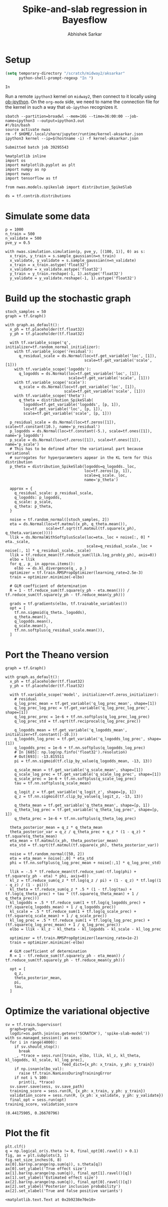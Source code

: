 #+TITLE: Spike-and-slab regression in Bayesflow
#+AUTHOR: Abhishek Sarkar
#+EMAIL: aksarkar@uchicago.edu
#+OPTIONS: ':nil *:t -:t ::t <:t H:3 \n:nil ^:t arch:headline author:t
#+OPTIONS: broken-links:nil c:nil creator:nil d:(not "LOGBOOK") date:t e:t
#+OPTIONS: email:nil f:t inline:t num:t p:nil pri:nil prop:nil stat:t tags:t
#+OPTIONS: tasks:t tex:t timestamp:t title:t toc:t todo:t |:t
#+LANGUAGE: en
#+SELECT_TAGS: export
#+EXCLUDE_TAGS: noexport
#+CREATOR: Emacs 25.1.1 (Org mode 9.1.1)

#+PROPERTY: header-args:ipython+ :session kernel-aksarkar.json :results raw drawer :async t

* Setup

  #+BEGIN_SRC emacs-lisp
    (setq temporary-directory "/scratch/midway2/aksarkar"
          python-shell-prompt-regexp "In ")
  #+END_SRC

  #+RESULTS:
  : In 

  Run a remote ~ipython3~ kernel on ~midway2~, then connect to it locally using
  [[https://github.com/gregsexton/ob-ipython][ob-ipython]]. On the ~org-mode~ side, we need to name the connection file for the
  kernel in such a way that ~ob-ipython~ recognizes it.

  #+BEGIN_SRC shell :dir (concat (file-name-as-directory (getenv "SCRATCH")) "spikeslab")
  sbatch --partition=broadwl --mem=16G --time=36:00:00 --job-name=ipython3 --output=ipython3.out
  #!/bin/bash
  source activate nwas
  rm -f $HOME/.local/share/jupyter/runtime/kernel-aksarkar.json
  ipython3 kernel --ip=$(hostname -i) -f kernel-aksarkar.json
  #+END_SRC

  #+RESULTS:
  : Submitted batch job 39295543

  #+BEGIN_SRC ipython
    %matplotlib inline
    import os
    import matplotlib.pyplot as plt
    import numpy as np
    import nwas
    import tensorflow as tf

    from nwas.models.spikeslab import distribution_SpikeSlab

    ds = tf.contrib.distributions
  #+END_SRC

  #+RESULTS:
  :RESULTS:
  :END:

* Simulate some data

  #+BEGIN_SRC ipython
    p = 1000
    n_train = 500
    n_validate = 500
    pve_y = 0.5

    with nwas.simulation.simulation(p, pve_y, [(100, 1)], 0) as s:
      x_train, y_train = s.sample_gaussian(n=n_train)
      x_validate, y_validate = s.sample_gaussian(n=n_validate)
      x_train = x_train.astype('float32')
      x_validate = x_validate.astype('float32')
      y_train = y_train.reshape(-1, 1).astype('float32')
      y_validate = y_validate.reshape(-1, 1).astype('float32')
  #+END_SRC

  #+RESULTS:
  :RESULTS:
  :END:

* Build up the stochastic graph  

  #+BEGIN_SRC ipython
    stoch_samples = 50
    graph = tf.Graph()

    with graph.as_default():
      x_ph = tf.placeholder(tf.float32)
      y_ph = tf.placeholder(tf.float32)

      with tf.variable_scope('q', initializer=tf.random_normal_initializer):
        with tf.variable_scope('residual'):
          q_residual_scale = ds.Normal(loc=tf.get_variable('loc', [1]),
                                       scale=tf.get_variable('scale', [1]))
        with tf.variable_scope('logodds'):
          q_logodds = ds.Normal(loc=tf.get_variable('loc', [1]),
                                scale=tf.get_variable('scale', [1]))
        with tf.variable_scope('scale'):
          q_scale = ds.Normal(loc=tf.get_variable('loc', [1]),
                              scale=tf.get_variable('scale', [1]))
        with tf.variable_scope('theta'):
          q_theta = distribution_SpikeSlab(
            logodds=tf.get_variable('logodds', [p, 1]),
            loc=tf.get_variable('loc', [p, 1]),
            scale=tf.get_variable('scale', [p, 1]))

      p_residual_scale = ds.Normal(loc=tf.zeros([1]), scale=tf.constant(10.), name='p_residual')
      p_logodds = ds.Normal(loc=tf.constant(-5.), scale=tf.ones([1]), name='p_logodds')
      p_scale = ds.Normal(loc=tf.zeros([1]), scale=tf.ones([1]), name='p_scale')
      # This has to be defined after the variational part because variational
      # surrogates for hyperparameters appear in the KL term for this distribution
      p_theta = distribution_SpikeSlab(logodds=q_logodds._loc,
                                       loc=tf.zeros([p, 1]),
                                       scale=q_scale._loc,
                                       name='p_theta')

      approx = {
        q_residual_scale: p_residual_scale,
        q_logodds: p_logodds,
        q_scale: p_scale,
        q_theta: p_theta,
      }

      noise = tf.random_normal([stoch_samples, 2])
      eta = ds.Normal(loc=tf.matmul(x_ph, q_theta.mean()),
                      scale=tf.sqrt(tf.matmul(tf.square(x_ph), q_theta.variance())))
      llik = ds.NormalWithSoftplusScale(loc=eta._loc + noise[:, 0] * eta._scale,
                                        scale=q_residual_scale._loc + noise[:, 1] * q_residual_scale._scale)
      llik = tf.reduce_mean(tf.reduce_sum(llik.log_prob(y_ph), axis=0))
      elbo = llik
      for q_, p_ in approx.items():
        elbo -= ds.kl_divergence(q_, p_)
      optimizer = tf.train.RMSPropOptimizer(learning_rate=2.5e-3)
      train = optimizer.minimize(-elbo)

      # GLM coefficient of determination
      R = 1 - tf.reduce_sum(tf.square(y_ph - eta.mean())) / tf.reduce_sum(tf.square(y_ph - tf.reduce_mean(y_ph)))

      grads = tf.gradients(elbo, tf.trainable_variables())
      opt = [
        tf.nn.sigmoid(q_theta._logodds),
        q_theta.mean(),
        q_logodds.mean(),
        q_scale.mean(),
        tf.nn.softplus(q_residual_scale.mean()),
      ]
  #+END_SRC

  #+RESULTS:
  :RESULTS:
  :END:

* Port the Theano version

  #+BEGIN_SRC ipython
    graph = tf.Graph()

    with graph.as_default():
      x_ph = tf.placeholder(tf.float32)
      y_ph = tf.placeholder(tf.float32)

      with tf.variable_scope('model', initializer=tf.zeros_initializer):
        # residual
        q_log_prec_mean = tf.get_variable('q_log_prec_mean', shape=[1])
        q_log_prec_log_prec = tf.get_variable('q_log_prec_log_prec', shape=[1])
        q_log_prec_prec = 1e-6 + tf.nn.softplus(q_log_prec_log_prec)
        q_log_prec_std = tf.sqrt(tf.reciprocal(q_log_prec_prec))

        q_logodds_mean = tf.get_variable('q_logodds_mean', initializer=tf.constant([-10.]))
        q_logodds_log_prec = tf.get_variable('q_logodds_log_prec', shape=[1])
        q_logodds_prec = 1e-6 + tf.nn.softplus(q_logodds_log_prec)
        # In [685]: np.log(np.finfo('float32').resolution)
        # Out[693]: -13.815511
        pi = tf.nn.sigmoid(tf.clip_by_value(q_logodds_mean, -13, 13))

        q_scale_mean = tf.get_variable('q_scale_mean', shape=[1])
        q_scale_log_prec = tf.get_variable('q_scale_log_prec', shape=[1])
        q_scale_prec = 1e-6 + tf.nn.softplus(q_scale_log_prec)
        tau = tf.nn.softplus(q_scale_mean)

        q_logit_z = tf.get_variable('q_logit_z', shape=[p, 1])
        q_z = tf.nn.sigmoid(tf.clip_by_value(q_logit_z, -13, 13))

        q_theta_mean = tf.get_variable('q_theta_mean', shape=[p, 1])
        q_theta_log_prec = tf.get_variable('q_theta_log_prec', shape=[p, 1])
        q_theta_prec = 1e-6 + tf.nn.softplus(q_theta_log_prec)

      theta_posterior_mean = q_z * q_theta_mean
      theta_posterior_var = q_z / q_theta_prec + q_z * (1 - q_z) * tf.square(q_theta_mean)
      eta_mean = tf.matmul(x_ph, theta_posterior_mean)
      eta_std = tf.sqrt(tf.matmul(tf.square(x_ph), theta_posterior_var))

      noise = tf.random_normal([50, 2])
      eta = eta_mean + noise[:,0] * eta_std
      phi = tf.nn.softplus(q_log_prec_mean + noise[:,1] * q_log_prec_std)

      llik = -.5 * tf.reduce_mean(tf.reduce_sum(-tf.log(phi) + tf.square(y_ph - eta) * phi, axis=0))
      kl_z = tf.reduce_sum(q_z * tf.log(q_z / pi) + (1 - q_z) * tf.log((1 - q_z) / (1 - pi)))
      kl_theta = tf.reduce_sum(q_z * .5 * (1 - tf.log(tau) + tf.log(q_theta_prec) + tau * (tf.square(q_theta_mean) + 1 / q_theta_prec)))
      kl_logodds = .5 * tf.reduce_sum(1 + tf.log(q_logodds_prec) + (tf.square(q_logodds_mean) + 1 / q_logodds_prec))
      kl_scale = .5 * tf.reduce_sum(1 + tf.log(q_scale_prec) + (tf.square(q_scale_mean) + 1 / q_scale_prec))
      kl_log_prec = .5 * tf.reduce_sum(1 + tf.log(q_log_prec_prec) + (tf.square(q_log_prec_mean) + 1 / q_log_prec_prec))
      elbo = llik - kl_z - kl_theta - kl_logodds - kl_scale - kl_log_prec

      optimizer = tf.train.RMSPropOptimizer(learning_rate=1e-2)
      train = optimizer.minimize(-elbo)

      # GLM coefficient of determination
      R = 1 - tf.reduce_sum(tf.square(y_ph - eta_mean)) / tf.reduce_sum(tf.square(y_ph - tf.reduce_mean(y_ph)))

      opt = [
        q_z,
        theta_posterior_mean,
        pi,
        tau,
      ]
  #+END_SRC

  #+RESULTS:
  :RESULTS:
  :END:

* Optimize the variational objective  

  #+BEGIN_SRC ipython
    sv = tf.train.Supervisor(
      graph=graph,
      logdir=os.path.join(os.getenv('SCRATCH'), 'spike-slab-model'))
    with sv.managed_session() as sess:
      for i in range(4000):
        if sv.should_stop():
          break
        _, *trace = sess.run([train, elbo, llik, kl_z, kl_theta, kl_logodds, kl_scale, kl_log_prec],
                             feed_dict={x_ph: x_train, y_ph: y_train})
        if np.isnan(elbo_val):
          raise tf.train.NanLossDuringTrainingError
        if not i % 100:
          print(i, *trace)
      sv.saver.save(sess, sv.save_path)
      training_score = sess.run(R, {x_ph: x_train, y_ph: y_train})
      validation_score = sess.run(R, {x_ph: x_validate, y_ph: y_validate})
      final_opt = sess.run(opt)
    training_score, validation_score
  #+END_SRC

  #+RESULTS:
  :RESULTS:
  : (0.44175905, 0.26670796)
  :END:

* Plot the fit

  #+BEGIN_SRC ipython :ipyfile fit.svg
    plt.clf()
    q = np.logical_or(s.theta != 0, final_opt[0].ravel() > 0.1)
    fig, ax = plt.subplots(3, 1)
    fig.set_size_inches(6, 8)
    ax[0].bar(np.arange(np.sum(q)), s.theta[q])
    ax[0].set_ylabel('True effect size')
    ax[1].bar(np.arange(np.sum(q)), final_opt[1].ravel()[q])
    ax[1].set_ylabel('Estimated effect size')
    ax[2].bar(np.arange(np.sum(q)), final_opt[0].ravel()[q])
    ax[2].set_ylabel('Posterior inclusion probability')
    ax[2].set_xlabel('True and false positive variants')
  #+END_SRC

  #+RESULTS:
  :RESULTS:
  : <matplotlib.text.Text at 0x2b9238e70e10>
  [[file:fit.svg]]
  :END:
